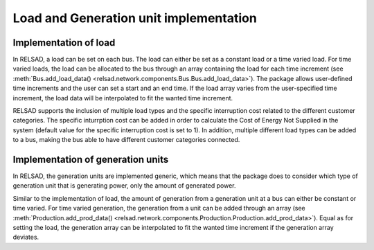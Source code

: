 =======================================
Load and Generation unit implementation
=======================================

.....................................
Implementation of load
.....................................

In RELSAD, a load can be set on each bus. The load can either be set as a constant load or a time varied load. For time varied loads, the load can be allocated to the bus through an array containing the load for each time increment (see :meth:`Bus.add_load_data() <relsad.network.components.Bus.Bus.add_load_data>`). The package allows user-defined time increments and the user can set a start and an end time. If the load array varies from the user-specified time increment, the load data will be interpolated to fit the wanted time increment. 

RELSAD supports the inclusion of multiple load types and the specific interruption cost related to the different customer categories. The specific inturrption cost can be added in order to calculate the Cost of Energy Not Supplied in the system (default value for the specific interruption cost is set to 1). 
In addition, multiple different load types can be added to a bus, making the bus able to have different customer categories connected. 

.. 
    the specific interruption cost for each customer category can be included for calculating the Cost of Energy Not Supplied in the system. 







.....................................
Implementation of generation units
.....................................


In RELSAD, the generation units are implemented generic, which means that the package does to consider which type of generation unit that is generating power, only the amount of generated power. 

Similar to the implementation of load, the amount of generation from a generation unit at a bus can either be constant or time varied. For time varied generation, the generation from a unit can be added through an array (see :meth:`Production.add_prod_data() <relsad.network.components.Production.Production.add_prod_data>`). Equal as for setting the load, the generation array can be interpolated to fit the wanted time increment if the generation array deviates. 